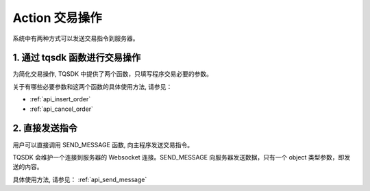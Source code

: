.. _action:

Action 交易操作
========================================

系统中有两种方式可以发送交易指令到服务器。

1. 通过 tqsdk 函数进行交易操作
----------------------------------------
为简化交易操作, TQSDK 中提供了两个函数，只填写程序交易必要的参数。

关于有哪些必要参数和这两个函数的具体使用方法, 请参见：

* :ref:`api_insert_order`
* :ref:`api_cancel_order`


2. 直接发送指令
----------------------------------------

用户可以直接调用 SEND_MESSAGE 函数, 向主程序发送交易指令。

TQSDK 会维护一个连接到服务器的 Websocket 连接。SEND_MESSAGE 向服务器发送数据，只有一个 object 类型参数，即发送的内容。

具体使用方法, 请参见： :ref:`api_send_message`
